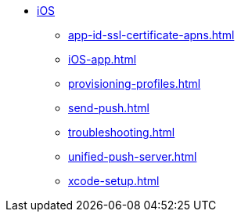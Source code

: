 * xref:index.adoc[iOS]
** xref:app-id-ssl-certificate-apns.adoc[]
** xref:iOS-app.adoc[]
** xref:provisioning-profiles.adoc[]
** xref:send-push.adoc[]
** xref:troubleshooting.adoc[]
** xref:unified-push-server.adoc[]
** xref:xcode-setup.adoc[]
